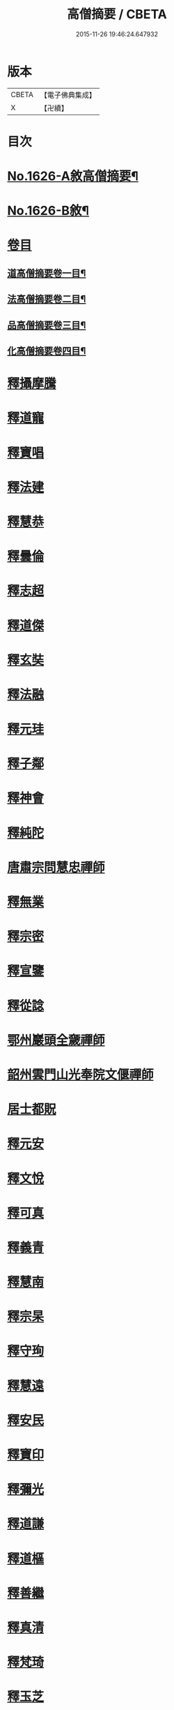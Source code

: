 #+TITLE: 高僧摘要 / CBETA
#+DATE: 2015-11-26 19:46:24.647932
* 版本
 |     CBETA|【電子佛典集成】|
 |         X|【卍續】    |

* 目次
* [[file:KR6r0159_001.txt::001-0282a1][No.1626-A敘高僧摘要¶]]
* [[file:KR6r0159_001.txt::0282b1][No.1626-B敘¶]]
* [[file:KR6r0159_001.txt::0282c1][卷目]]
** [[file:KR6r0159_001.txt::0282c2][道高僧摘要卷一目¶]]
** [[file:KR6r0159_001.txt::0283a10][法高僧摘要卷二目¶]]
** [[file:KR6r0159_001.txt::0283b10][品高僧摘要卷三目¶]]
** [[file:KR6r0159_001.txt::0283c12][化高僧摘要卷四目¶]]
* [[file:KR6r0159_001.txt::0284a13][釋攝摩騰]]
* [[file:KR6r0159_001.txt::0284b6][釋道寵]]
* [[file:KR6r0159_001.txt::0284c1][釋寶唱]]
* [[file:KR6r0159_001.txt::0285b5][釋法建]]
* [[file:KR6r0159_001.txt::0285b24][釋慧恭]]
* [[file:KR6r0159_001.txt::0285c24][釋曇倫]]
* [[file:KR6r0159_001.txt::0286b2][釋志超]]
* [[file:KR6r0159_001.txt::0286c10][釋道傑]]
* [[file:KR6r0159_001.txt::0287b10][釋玄奘]]
* [[file:KR6r0159_001.txt::0288a16][釋法融]]
* [[file:KR6r0159_001.txt::0288b11][釋元珪]]
* [[file:KR6r0159_001.txt::0289a2][釋子鄰]]
* [[file:KR6r0159_001.txt::0289a18][釋神會]]
* [[file:KR6r0159_001.txt::0289b13][釋純陀]]
* [[file:KR6r0159_001.txt::0289b22][唐肅宗問慧忠禪師]]
* [[file:KR6r0159_001.txt::0289c9][釋無業]]
* [[file:KR6r0159_001.txt::0290b6][釋宗密]]
* [[file:KR6r0159_001.txt::0290b21][釋宣鑒]]
* [[file:KR6r0159_001.txt::0290c15][釋從諗]]
* [[file:KR6r0159_001.txt::0291a10][鄂州巖頭全奯禪師]]
* [[file:KR6r0159_001.txt::0291c8][韶州雲門山光奉院文偃禪師]]
* [[file:KR6r0159_001.txt::0292b2][居士都貺]]
* [[file:KR6r0159_001.txt::0292b9][釋元安]]
* [[file:KR6r0159_001.txt::0292b24][釋文悅]]
* [[file:KR6r0159_001.txt::0292c9][釋可真]]
* [[file:KR6r0159_001.txt::0292c19][釋義青]]
* [[file:KR6r0159_001.txt::0293a14][釋慧南]]
* [[file:KR6r0159_001.txt::0293b13][釋宗杲]]
* [[file:KR6r0159_001.txt::0294a4][釋守珣]]
* [[file:KR6r0159_001.txt::0294b3][釋慧遠]]
* [[file:KR6r0159_001.txt::0294c11][釋安民]]
* [[file:KR6r0159_001.txt::0295a11][釋寶印]]
* [[file:KR6r0159_001.txt::0295c4][釋彌光]]
* [[file:KR6r0159_001.txt::0296a8][釋道謙]]
* [[file:KR6r0159_001.txt::0296a20][釋道樞]]
* [[file:KR6r0159_001.txt::0296b7][釋善繼]]
* [[file:KR6r0159_001.txt::0296c5][釋真清]]
* [[file:KR6r0159_001.txt::0297a14][釋梵琦]]
* [[file:KR6r0159_001.txt::0297c4][釋玉芝]]
* [[file:KR6r0159_001.txt::0297c11][釋蓮池袾]]
* [[file:KR6r0159_001.txt::0298a6][釋圓悟]]
* [[file:KR6r0159_001.txt::0298b17][釋通容]]
* [[file:KR6r0159_001.txt::0298c20][釋海明]]
* [[file:KR6r0159_002.txt::002-0299a19][釋佛圖澄]]
* [[file:KR6r0159_002.txt::0300b12][鳩摩羅什]]
* [[file:KR6r0159_002.txt::0301a10][釋僧實]]
* [[file:KR6r0159_002.txt::0301b8][佛䭾䟦陀羅]]
* [[file:KR6r0159_002.txt::0301c17][釋道融]]
* [[file:KR6r0159_002.txt::0302a20][釋史宗]]
* [[file:KR6r0159_002.txt::0302c1][釋慧嚴]]
* [[file:KR6r0159_002.txt::0303a5][釋僧亮]]
* [[file:KR6r0159_002.txt::0303a20][釋法願]]
* [[file:KR6r0159_002.txt::0303c2][釋曇無最]]
* [[file:KR6r0159_002.txt::0304a18][釋智炫]]
* [[file:KR6r0159_002.txt::0305a12][釋慧思]]
* [[file:KR6r0159_002.txt::0305c24][釋智顗]]
* [[file:KR6r0159_002.txt::0307a19][釋慧遠]]
* [[file:KR6r0159_002.txt::0308a18][釋慧因]]
* [[file:KR6r0159_002.txt::0308b13][釋法常]]
* [[file:KR6r0159_002.txt::0308c13][釋道積]]
* [[file:KR6r0159_002.txt::0309a23][釋玄琬]]
* [[file:KR6r0159_002.txt::0309c16][釋法琳]]
* [[file:KR6r0159_002.txt::0310c19][釋智晞]]
* [[file:KR6r0159_002.txt::0311b13][釋義褒]]
* [[file:KR6r0159_002.txt::0311c8][釋威秀]]
* [[file:KR6r0159_002.txt::0311c20][釋法明]]
* [[file:KR6r0159_002.txt::0312a6][釋一行]]
* [[file:KR6r0159_002.txt::0312c9][釋澄觀]]
* [[file:KR6r0159_002.txt::0313a2][釋鑒真]]
* [[file:KR6r0159_002.txt::0313b6][釋圓照]]
* [[file:KR6r0159_002.txt::0313c19][釋真表]]
* [[file:KR6r0159_002.txt::0314b10][釋端甫]]
* [[file:KR6r0159_002.txt::0314c3][釋良价]]
* [[file:KR6r0159_002.txt::0314c19][釋希圓]]
* [[file:KR6r0159_002.txt::0315a9][釋志玄]]
* [[file:KR6r0159_002.txt::0315b3][釋崇惠]]
* [[file:KR6r0159_002.txt::0315b21][釋桂琛]]
* [[file:KR6r0159_002.txt::0315c9][釋澄楚]]
* [[file:KR6r0159_002.txt::0316a6][釋心道]]
* [[file:KR6r0159_002.txt::0316b20][釋鼎需]]
* [[file:KR6r0159_002.txt::0316c14][釋無念深有]]
* [[file:KR6r0159_002.txt::0317a1][釋無明慧經]]
* [[file:KR6r0159_002.txt::0317b1][牧雲禪師]]
* [[file:KR6r0159_002.txt::0317c7][釋如學]]
* [[file:KR6r0159_002.txt::0317c15][釋法藏]]
* [[file:KR6r0159_002.txt::0318a4][釋道忞]]
* [[file:KR6r0159_003.txt::003-0318b3][釋曇霍]]
* [[file:KR6r0159_003.txt::003-0318b19][求那䟦摩]]
* [[file:KR6r0159_003.txt::0319b7][釋道進]]
* [[file:KR6r0159_003.txt::0319b22][釋曇鸞]]
* [[file:KR6r0159_003.txt::0320a7][釋法進]]
* [[file:KR6r0159_003.txt::0320b15][富上]]
* [[file:KR6r0159_003.txt::0320c8][釋法藏]]
* [[file:KR6r0159_003.txt::0321b13][釋圓光]]
* [[file:KR6r0159_003.txt::0321c10][釋明瞻]]
* [[file:KR6r0159_003.txt::0322a23][釋慧安]]
* [[file:KR6r0159_003.txt::0322b21][釋志寬]]
* [[file:KR6r0159_003.txt::0323a9][釋慈藏]]
* [[file:KR6r0159_003.txt::0323c10][釋明導]]
* [[file:KR6r0159_003.txt::0324a11][釋道興]]
* [[file:KR6r0159_003.txt::0324b14][釋光儀]]
* [[file:KR6r0159_003.txt::0325a6][釋志賢]]
* [[file:KR6r0159_003.txt::0325a16][釋圓觀]]
* [[file:KR6r0159_003.txt::0325b14][釋玄素]]
* [[file:KR6r0159_003.txt::0325c4][釋無著]]
* [[file:KR6r0159_003.txt::0326b2][釋豐干]]
* [[file:KR6r0159_003.txt::0326b21][寒山子]]
* [[file:KR6r0159_003.txt::0326c11][拾得]]
* [[file:KR6r0159_003.txt::0327a8][釋遺則]]
* [[file:KR6r0159_003.txt::0327a17][釋天然]]
* [[file:KR6r0159_003.txt::0327b5][釋齊安]]
* [[file:KR6r0159_003.txt::0327c3][釋唯儼]]
* [[file:KR6r0159_003.txt::0327c20][釋恒政]]
* [[file:KR6r0159_003.txt::0328a15][船子德成]]
* [[file:KR6r0159_003.txt::0328b20][九峯道旻禪師]]
* [[file:KR6r0159_003.txt::0328c5][釋鑑空]]
* [[file:KR6r0159_003.txt::0329a8][釋恒超]]
* [[file:KR6r0159_003.txt::0329a24][釋法聰]]
* [[file:KR6r0159_003.txt::0329c10][釋貞辯]]
* [[file:KR6r0159_003.txt::0329c21][釋妙普]]
* [[file:KR6r0159_003.txt::0330b12][釋了性]]
* [[file:KR6r0159_003.txt::0330c6][釋大同]]
* [[file:KR6r0159_003.txt::0331a16][釋慧日]]
* [[file:KR6r0159_003.txt::0331b23][釋應能]]
* [[file:KR6r0159_003.txt::0332a5][釋達觀]]
* [[file:KR6r0159_003.txt::0332a17][釋憨山德清]]
* [[file:KR6r0159_003.txt::0332b19][釋雪嶠圓信]]
* [[file:KR6r0159_003.txt::0332c6][萬如禪師語云]]
* [[file:KR6r0159_003.txt::0332c14][釋林野]]
* [[file:KR6r0159_003.txt::0333a2][釋通乘]]
* [[file:KR6r0159_003.txt::0333a14][釋通忍]]
* [[file:KR6r0159_003.txt::0333b4][釋通琇]]
* [[file:KR6r0159_003.txt::0333b15][釋通雲]]
* [[file:KR6r0159_003.txt::0333c13][釋通賢]]
* [[file:KR6r0159_003.txt::0334a7][釋行元]]
* [[file:KR6r0159_004.txt::004-0334c3][釋安清]]
* [[file:KR6r0159_004.txt::0335a22][釋康僧會]]
* [[file:KR6r0159_004.txt::0336a14][釋慧遠]]
* [[file:KR6r0159_004.txt::0337b5][釋曇翼]]
* [[file:KR6r0159_004.txt::0337c4][釋僧瑾]]
* [[file:KR6r0159_004.txt::0337c20][釋曇無竭]]
* [[file:KR6r0159_004.txt::0338a21][釋僧倜]]
* [[file:KR6r0159_004.txt::0338c17][釋圓通]]
* [[file:KR6r0159_004.txt::0339b24][釋道判]]
* [[file:KR6r0159_004.txt::0340a9][釋僧範]]
* [[file:KR6r0159_004.txt::0340b3][釋明達]]
* [[file:KR6r0159_004.txt::0340c2][釋法總]]
* [[file:KR6r0159_004.txt::0340c24][釋童真]]
* [[file:KR6r0159_004.txt::0341a16][釋道密]]
* [[file:KR6r0159_004.txt::0341c2][釋曇榮]]
* [[file:KR6r0159_004.txt::0342a11][釋明淨]]
* [[file:KR6r0159_004.txt::0342b15][釋道宣]]
* [[file:KR6r0159_004.txt::0343a6][釋義湘]]
* [[file:KR6r0159_004.txt::0343b20][釋鑑元]]
* [[file:KR6r0159_004.txt::0343c12][釋法秀]]
* [[file:KR6r0159_004.txt::0344a17][釋靈坦]]
* [[file:KR6r0159_004.txt::0344b20][釋道悟]]
* [[file:KR6r0159_004.txt::0344c16][釋元曉]]
* [[file:KR6r0159_004.txt::0345a10][釋法照]]
* [[file:KR6r0159_004.txt::0345c9][釋藏奐]]
* [[file:KR6r0159_004.txt::0346a1][良準大師]]
* [[file:KR6r0159_004.txt::0346a10][釋知玄]]
* [[file:KR6r0159_004.txt::0346c7][釋慧寂]]
* [[file:KR6r0159_004.txt::0346c19][釋僧妙]]
* [[file:KR6r0159_004.txt::0347a12][釋淨真]]
* [[file:KR6r0159_004.txt::0347a19][釋教亨]]
* [[file:KR6r0159_004.txt::0347c8][釋法忠]]
* [[file:KR6r0159_004.txt::0347c21][釋道悟]]
* [[file:KR6r0159_004.txt::0348b2][釋真淨]]
* [[file:KR6r0159_004.txt::0348b21][釋弘濟]]
* [[file:KR6r0159_004.txt::0348c15][釋蒙潤]]
* [[file:KR6r0159_004.txt::0349a7][釋惟則]]
* [[file:KR6r0159_004.txt::0349b7][釋祖住]]
* [[file:KR6r0159_004.txt::0349c1][釋明德]]
* [[file:KR6r0159_004.txt::0350b22][釋無異元來]]
* [[file:KR6r0159_004.txt::0351a8][釋隆琦]]
* 卷
** [[file:KR6r0159_001.txt][高僧摘要 1]]
** [[file:KR6r0159_002.txt][高僧摘要 2]]
** [[file:KR6r0159_003.txt][高僧摘要 3]]
** [[file:KR6r0159_004.txt][高僧摘要 4]]
